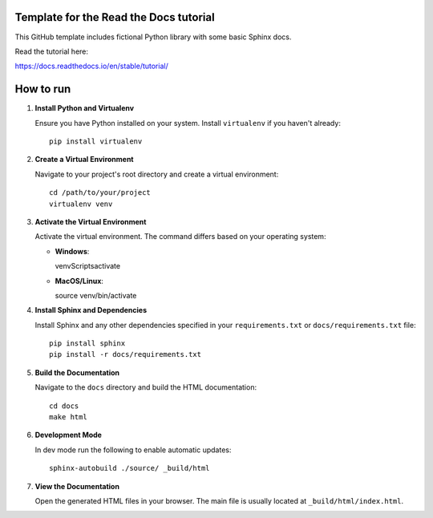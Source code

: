 Template for the Read the Docs tutorial
=======================================

This GitHub template includes fictional Python library
with some basic Sphinx docs.

Read the tutorial here:

https://docs.readthedocs.io/en/stable/tutorial/

How to run
==========

1. **Install Python and Virtualenv**

   Ensure you have Python installed on your system. Install ``virtualenv`` if you haven't already::

     pip install virtualenv

2. **Create a Virtual Environment**

   Navigate to your project's root directory and create a virtual environment::

     cd /path/to/your/project
     virtualenv venv

3. **Activate the Virtual Environment**

   Activate the virtual environment. The command differs based on your operating system:

   - **Windows**::

     venv\Scripts\activate

   - **MacOS/Linux**::

     source venv/bin/activate

4. **Install Sphinx and Dependencies**

   Install Sphinx and any other dependencies specified in your ``requirements.txt`` or ``docs/requirements.txt`` file::

     pip install sphinx
     pip install -r docs/requirements.txt

5. **Build the Documentation**

   Navigate to the ``docs`` directory and build the HTML documentation::

     cd docs
     make html
6. **Development Mode**

   In dev mode run the following to enable automatic updates::

     sphinx-autobuild ./source/ _build/html 

7. **View the Documentation**

   Open the generated HTML files in your browser. The main file is usually located at ``_build/html/index.html``.